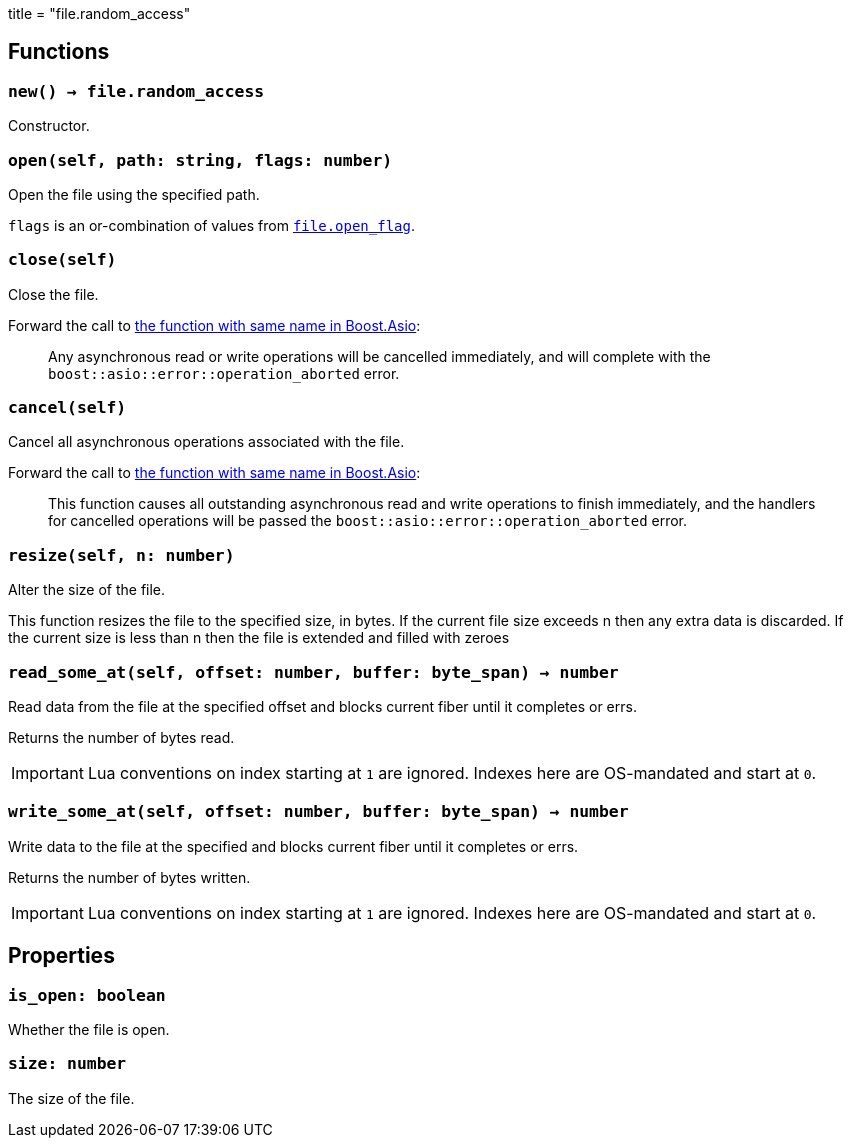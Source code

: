 +++
title = "file.random_access"
+++

== Functions

=== `new() -> file.random_access`

Constructor.

=== `open(self, path: string, flags: number)`

Open the file using the specified path.

`flags` is an or-combination of values from
link:../file.open_flag/[`file.open_flag`].

=== `close(self)`

Close the file.

Forward the call to
https://www.boost.org/doc/libs/1_78_0/doc/html/boost_asio/reference/basic_random_access_file/close/overload2.html[the
function with same name in Boost.Asio]:

[quote]
____
Any asynchronous read or write operations will be cancelled immediately, and
will complete with the `boost::asio::error::operation_aborted` error.
____

=== `cancel(self)`

Cancel all asynchronous operations associated with the file.

Forward the call to
https://www.boost.org/doc/libs/1_78_0/doc/html/boost_asio/reference/basic_random_access_file/cancel/overload2.html[the
function with same name in Boost.Asio]:

[quote]
____
This function causes all outstanding asynchronous read and write operations to
finish immediately, and the handlers for cancelled operations will be passed the
`boost::asio::error::operation_aborted` error.
____

=== `resize(self, n: number)`

Alter the size of the file.

This function resizes the file to the specified size, in bytes. If the current
file size exceeds n then any extra data is discarded. If the current size is
less than n then the file is extended and filled with zeroes

=== `read_some_at(self, offset: number, buffer: byte_span) -> number`

Read data from the file at the specified offset and blocks current fiber until
it completes or errs.

Returns the number of bytes read.

IMPORTANT: Lua conventions on index starting at `1` are ignored. Indexes here
are OS-mandated and start at `0`.

=== `write_some_at(self, offset: number, buffer: byte_span) -> number`

Write data to the file at the specified and blocks current fiber until it
completes or errs.

Returns the number of bytes written.

IMPORTANT: Lua conventions on index starting at `1` are ignored. Indexes here
are OS-mandated and start at `0`.

== Properties

=== `is_open: boolean`

Whether the file is open.

=== `size: number`

The size of the file.
